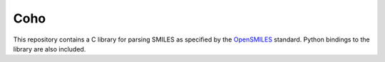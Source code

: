 Coho
====

This repository contains a C library for parsing
SMILES as specified by the `OpenSMILES`_ standard.
Python bindings to the library are also included.

.. _OpenSMILES: http://opensmiles.org/
